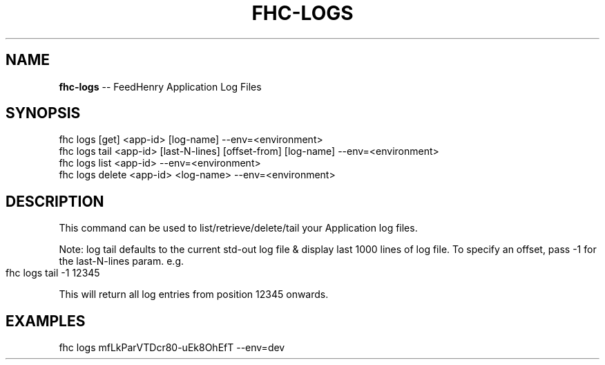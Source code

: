 .\" Generated with Ronnjs 0.4.0
.\" http://github.com/kapouer/ronnjs
.
.TH "FHC\-LOGS" "1" "October 2014" "" ""
.
.SH "NAME"
\fBfhc-logs\fR \-\- FeedHenry Application Log Files
.
.SH "SYNOPSIS"
.
.nf
fhc logs [get] <app\-id> [log\-name] \-\-env=<environment>
fhc logs tail <app\-id> [last\-N\-lines] [offset\-from] [log\-name] \-\-env=<environment>
fhc logs list <app\-id> \-\-env=<environment>
fhc logs delete <app\-id> <log\-name> \-\-env=<environment>
.
.fi
.
.SH "DESCRIPTION"
This command can be used to list/retrieve/delete/tail your Application log files\.
.
.P
Note: log tail defaults to the current std\-out log file & display last 1000 lines of log file\. To specify an offset, pass \-1 for the last\-N\-lines param\. e\.g\.
.
.IP "" 4
.
.nf
fhc logs tail \-1 12345
.
.fi
.
.IP "" 0
.
.P
This will return all log entries from position 12345 onwards\.
.
.SH "EXAMPLES"
.
.nf
fhc logs mfLkParVTDcr80\-uEk8OhEfT \-\-env=dev
.
.fi


